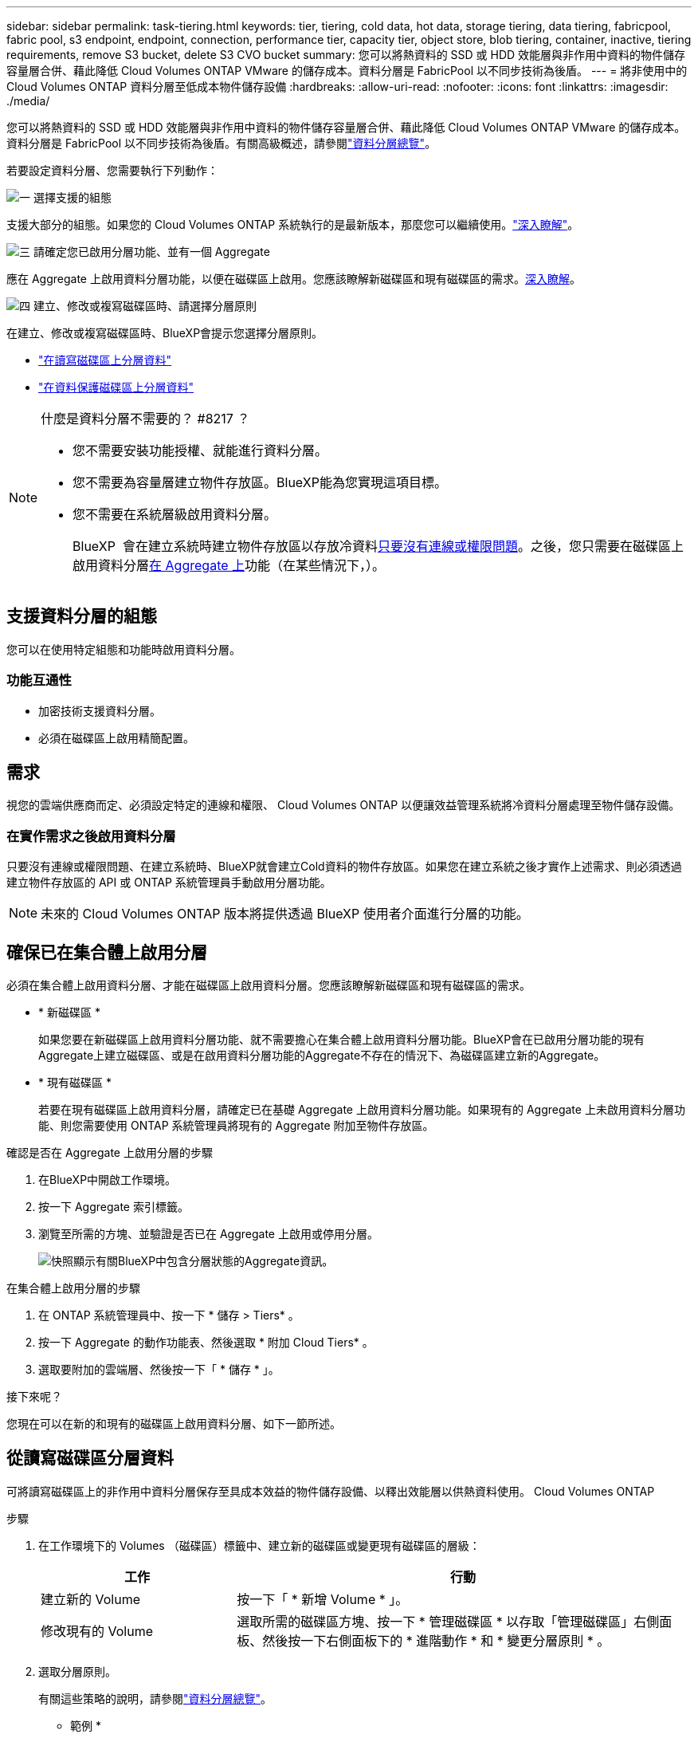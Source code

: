---
sidebar: sidebar 
permalink: task-tiering.html 
keywords: tier, tiering, cold data, hot data, storage tiering, data tiering, fabricpool, fabric pool, s3 endpoint, endpoint, connection, performance tier, capacity tier, object store, blob tiering, container, inactive, tiering requirements, remove S3 bucket, delete S3 CVO bucket 
summary: 您可以將熱資料的 SSD 或 HDD 效能層與非作用中資料的物件儲存容量層合併、藉此降低 Cloud Volumes ONTAP VMware 的儲存成本。資料分層是 FabricPool 以不同步技術為後盾。 
---
= 將非使用中的 Cloud Volumes ONTAP 資料分層至低成本物件儲存設備
:hardbreaks:
:allow-uri-read: 
:nofooter: 
:icons: font
:linkattrs: 
:imagesdir: ./media/


[role="lead"]
您可以將熱資料的 SSD 或 HDD 效能層與非作用中資料的物件儲存容量層合併、藉此降低 Cloud Volumes ONTAP VMware 的儲存成本。資料分層是 FabricPool 以不同步技術為後盾。有關高級概述，請參閱link:concept-data-tiering.html["資料分層總覽"]。

若要設定資料分層、您需要執行下列動作：

.image:https://raw.githubusercontent.com/NetAppDocs/common/main/media/number-1.png["一"] 選擇支援的組態
[role="quick-margin-para"]
支援大部分的組態。如果您的 Cloud Volumes ONTAP 系統執行的是最新版本，那麼您可以繼續使用。link:task-tiering.html#configurations-that-support-data-tiering["深入瞭解"]。

.image:https://raw.githubusercontent.com/NetAppDocs/common/main/media/number-2.png["二"] 確保 Cloud Volumes ONTAP 在物件儲存設備與物件儲存設備之間建立連線
[role="quick-margin-list"]
ifdef::aws[]

* 對於 AWS 、您需要 VPC 端點對 S3 。 <<將冷資料分層至 AWS S3 的需求,深入瞭解>>。


endif::aws[]

ifdef::azure[]

* 對於Azure而言、只要BlueXP具備必要的權限、您就不需要執行任何操作。 <<將冷資料分層至 Azure Blob 儲存設備的需求,深入瞭解>>。


endif::azure[]

ifdef::gcp[]

* 若為Google Cloud、您需要設定私有Google Access的子網路、並設定服務帳戶。 <<將冷資料分層至 Google Cloud Storage 儲存庫的需求,深入瞭解>>。


endif::gcp[]

.image:https://raw.githubusercontent.com/NetAppDocs/common/main/media/number-3.png["三"] 請確定您已啟用分層功能、並有一個 Aggregate
[role="quick-margin-para"]
應在 Aggregate 上啟用資料分層功能，以便在磁碟區上啟用。您應該瞭解新磁碟區和現有磁碟區的需求。<<Ensuring that tiering is enabled on aggregates,深入瞭解>>。

.image:https://raw.githubusercontent.com/NetAppDocs/common/main/media/number-4.png["四"] 建立、修改或複寫磁碟區時、請選擇分層原則
[role="quick-margin-para"]
在建立、修改或複寫磁碟區時、BlueXP會提示您選擇分層原則。

[role="quick-margin-list"]
* link:task-tiering.html#tiering-data-from-read-write-volumes["在讀寫磁碟區上分層資料"]
* link:task-tiering.html#tiering-data-from-data-protection-volumes["在資料保護磁碟區上分層資料"]


[NOTE]
.什麼是資料分層不需要的？ #8217 ？
====
* 您不需要安裝功能授權、就能進行資料分層。
* 您不需要為容量層建立物件存放區。BlueXP能為您實現這項目標。
* 您不需要在系統層級啟用資料分層。
+
BlueXP  會在建立系統時建立物件存放區以存放冷資料<<Enabling data tiering after implementing the requirements,只要沒有連線或權限問題>>。之後，您只需要在磁碟區上啟用資料分層<<Ensuring that tiering is enabled on aggregates,在 Aggregate 上>>功能（在某些情況下，）。



====


== 支援資料分層的組態

您可以在使用特定組態和功能時啟用資料分層。

ifdef::aws[]



=== AWS支援

* AWS支援資料分層功能、從Cloud Volumes ONTAP 功能表9.2開始。
* 效能層可以是通用SSD（GP3或gp2）或已配置的IOPS SSD（IO1）。
+

NOTE: 使用處理量最佳化的HDD（ST1）時、不建議將資料分層至物件儲存設備。



endif::aws[]

ifdef::azure[]



=== 支援Azure

* Azure支援下列資料分層：
+
** 9.4版、搭配單一節點系統
** 9.6版、搭配HA配對


* 效能層可以是優質SSD託管磁碟、標準SSD託管磁碟或標準HDD託管磁碟。


endif::azure[]

ifdef::gcp[]



=== 支援Google Cloud

* Google Cloud支援資料分層功能、從Cloud Volumes ONTAP 推出的功能僅支援32個9.6個。
* 效能層可以是SSD持續磁碟、平衡持續磁碟或標準持續磁碟。


endif::gcp[]



=== 功能互通性

* 加密技術支援資料分層。
* 必須在磁碟區上啟用精簡配置。




== 需求

視您的雲端供應商而定、必須設定特定的連線和權限、 Cloud Volumes ONTAP 以便讓效益管理系統將冷資料分層處理至物件儲存設備。

ifdef::aws[]



=== 將冷資料分層至 AWS S3 的需求

確保 Cloud Volumes ONTAP 與 S3 建立連線。提供此連線的最佳方法是建立 VPC 端點至 S3 服務。有關說明，請參閱 https://docs.aws.amazon.com/AmazonVPC/latest/UserGuide/vpce-gateway.html#create-gateway-endpoint["AWS 文件：建立閘道端點"^]。

當您建立 VPC 端點時、請務必選取與 Cloud Volumes ONTAP 該實例相對應的區域、 VPC 和路由表。您也必須修改安全性群組、以新增允許流量到 S3 端點的傳出 HTTPS 規則。否則 Cloud Volumes ONTAP 、無法連線至 S3 服務。

如果您遇到任何問題、請參閱 https://aws.amazon.com/premiumsupport/knowledge-center/connect-s3-vpc-endpoint/["AWS 支援知識中心：為什麼我無法使用閘道 VPC 端點連線至 S3 儲存區？"^]。

endif::aws[]

ifdef::azure[]



=== 將冷資料分層至 Azure Blob 儲存設備的需求

只要BlueXP具備必要的權限、您就不需要在效能層與容量層之間建立連線。如果Connector的自訂角色具有下列權限、則BlueXP會為您啟用vnet服務端點：

[source, json]
----
"Microsoft.Network/virtualNetworks/subnets/write",
"Microsoft.Network/routeTables/join/action",
----
根據預設，自訂角色包含權限。 https://docs.netapp.com/us-en/bluexp-setup-admin/reference-permissions-azure.html["檢視Azure對Connector的權限"^]

endif::azure[]

ifdef::gcp[]



=== 將冷資料分層至 Google Cloud Storage 儲存庫的需求

* 駐留的子網路 Cloud Volumes ONTAP 必須設定為私有 Google Access 。如需相關指示、請參閱 https://cloud.google.com/vpc/docs/configure-private-google-access["Google Cloud 文件：設定私有 Google Access"^]。
* 服務帳戶必須附加Cloud Volumes ONTAP 至
+
link:task-creating-gcp-service-account.html["瞭解如何設定此服務帳戶"]。

+
當您建立Cloud Volumes ONTAP 一個運作環境時、系統會提示您選擇此服務帳戶。

+
如果您在部署期間未選擇服務帳戶、則必須關閉Cloud Volumes ONTAP 該服務帳戶、前往Google Cloud主控台、然後將該服務帳戶附加至Cloud Volumes ONTAP 該故障。然後、您可以依照下一節所述、啟用資料分層。

* 若要使用客戶管理的加密金鑰來加密儲存區、請啟用Google Cloud儲存區使用金鑰。
+
link:task-setting-up-gcp-encryption.html["瞭解如何搭配Cloud Volumes ONTAP 使用客戶管理的加密金鑰"]。



endif::gcp[]



=== 在實作需求之後啟用資料分層

只要沒有連線或權限問題、在建立系統時、BlueXP就會建立Cold資料的物件存放區。如果您在建立系統之後才實作上述需求、則必須透過建立物件存放區的 API 或 ONTAP 系統管理員手動啟用分層功能。


NOTE: 未來的 Cloud Volumes ONTAP 版本將提供透過 BlueXP 使用者介面進行分層的功能。



== 確保已在集合體上啟用分層

必須在集合體上啟用資料分層、才能在磁碟區上啟用資料分層。您應該瞭解新磁碟區和現有磁碟區的需求。

* * 新磁碟區 *
+
如果您要在新磁碟區上啟用資料分層功能、就不需要擔心在集合體上啟用資料分層功能。BlueXP會在已啟用分層功能的現有Aggregate上建立磁碟區、或是在啟用資料分層功能的Aggregate不存在的情況下、為磁碟區建立新的Aggregate。

* * 現有磁碟區 *
+
若要在現有磁碟區上啟用資料分層，請確定已在基礎 Aggregate 上啟用資料分層功能。如果現有的 Aggregate 上未啟用資料分層功能、則您需要使用 ONTAP 系統管理員將現有的 Aggregate 附加至物件存放區。



.確認是否在 Aggregate 上啟用分層的步驟
. 在BlueXP中開啟工作環境。
. 按一下 Aggregate 索引標籤。
. 瀏覽至所需的方塊、並驗證是否已在 Aggregate 上啟用或停用分層。
+
image:screenshot_aggregate_tiering_enabled.png["快照顯示有關BlueXP中包含分層狀態的Aggregate資訊。"]



.在集合體上啟用分層的步驟
. 在 ONTAP 系統管理員中、按一下 * 儲存 > Tiers* 。
. 按一下 Aggregate 的動作功能表、然後選取 * 附加 Cloud Tiers* 。
. 選取要附加的雲端層、然後按一下「 * 儲存 * 」。


.接下來呢？
您現在可以在新的和現有的磁碟區上啟用資料分層、如下一節所述。



== 從讀寫磁碟區分層資料

可將讀寫磁碟區上的非作用中資料分層保存至具成本效益的物件儲存設備、以釋出效能層以供熱資料使用。 Cloud Volumes ONTAP

.步驟
. 在工作環境下的 Volumes （磁碟區）標籤中、建立新的磁碟區或變更現有磁碟區的層級：
+
[cols="30,70"]
|===
| 工作 | 行動 


| 建立新的 Volume | 按一下「 * 新增 Volume * 」。 


| 修改現有的 Volume | 選取所需的磁碟區方塊、按一下 * 管理磁碟區 * 以存取「管理磁碟區」右側面板、然後按一下右側面板下的 * 進階動作 * 和 * 變更分層原則 * 。 
|===
. 選取分層原則。
+
有關這些策略的說明，請參閱link:concept-data-tiering.html["資料分層總覽"]。

+
* 範例 *

+
image:screenshot_volumes_change_tiering_policy.png["螢幕擷取畫面、顯示可用於變更磁碟區分層原則的選項。"]

+
如果啟用資料分層的Aggregate不存在、則BlueXP會為磁碟區建立新的Aggregate。





== 將資料從資料保護磁碟區分層

可將資料從資料保護磁碟區分層至容量層。 Cloud Volumes ONTAP如果您啟動目的地 Volume 、資料會隨著讀取而逐漸移至效能層。

.步驟
. 從左側導覽功能表中、選取*儲存設備> Canvas*。
. 在「畫版」頁面上、選取包含來源磁碟區的工作環境、然後將其拖曳至您要複寫磁碟區的工作環境。
. 依照提示操作、直到您到達分層頁面、並啟用資料分層以供物件儲存使用。
+
* 範例 *

+
image:screenshot_replication_tiering.gif["快照顯示複寫磁碟區時的 S3 分層選項。"]

+
如需複寫資料的說明、請參閱 https://docs.netapp.com/us-en/bluexp-replication/task-replicating-data.html["在雲端之間複寫資料"^]。





== 變更階層式資料的儲存類別

部署 Cloud Volumes ONTAP 完功能後、您可以變更 30 天內未存取的非使用中資料儲存類別、藉此降低儲存成本。如果您確實存取資料、存取成本就會較高、因此在變更儲存類別之前、您必須先將此納入考量。

階層式資料的儲存類別是全系統的、並非每個 Volume 都有。

有關支持的存儲類的信息，請參閱link:concept-data-tiering.html["資料分層總覽"]。

.步驟
. 在工作環境中、按一下功能表圖示、然後按一下「 * 儲存類別 * 」或「 * Blob 儲存分層 * 」。
. 選擇一個儲存類別、然後按一下 * 「 Save 」（儲存） * 。




== 變更資料分層的可用空間比率

資料分層的可用空間比率定義Cloud Volumes ONTAP 將資料分層儲存至物件儲存時、需要多少空間才能在物件SSD/HDD上使用。預設設定為10%可用空間、但您可以根據需求調整設定。

例如、您可以選擇少於10%的可用空間、以確保您使用購買的容量。然後、當需要額外容量時、BlueXP可以為您購買額外的磁碟（直到達到Aggregate的磁碟限制為止）。


CAUTION: 如果空間不足、 Cloud Volumes ONTAP 就無法移動資料、您可能會遇到效能降低的問題。任何變更都應謹慎進行。如果您不確定、請聯絡 NetApp 支援部門以取得指引。

此比率對災難恢復案例非常重要、因為Cloud Volumes ONTAP 當資料從物件儲存區讀取時、將資料移至SSD/HDD以提供更好的效能。如果空間不足、Cloud Volumes ONTAP 則無法移動資料。在變更比率時、請將此納入考量、以便符合您的業務需求。

.步驟
. 在 BlueXP 主控台的右上角、按一下 * 設定 * 圖示、然後選取 * Cloud Volumes ONTAP 設定 * 。
+
image:screenshot_settings_icon.png["顯示BlueXP主控台右上角「設定」圖示的快照。"]

. 在* Capacity *下、按一下* Aggregate Capacity臨界值- Free Space Ratio for Data Tiering *。
. 根據您的需求變更可用空間比率、然後按一下「*儲存*」。




== 變更自動分層原則的冷卻期間

如果Cloud Volumes ONTAP 您使用_auto_分層原則在某個SURFVolume上啟用資料分層、您可以根據業務需求調整預設的冷卻時間。此動作僅支援使用 ONTAP CLI 和 API 。

冷卻期間是指磁碟區中的使用者資料在被視為「冷」並移至物件儲存設備之前、必須保持非作用中狀態的天數。

自動分層原則的預設冷卻期間為31天。您可以變更冷卻期間、如下所示：

* 9.8或更新版本：2天至183天
* 9.7或更早：2天至63天


.步驟
. 建立磁碟區或修改現有磁碟區時、請將_mirumCoolingDays參數與API要求搭配使用。




== 在解除委任工作環境時移除 S3 儲存區

您可以在解除委任環境時，從 Cloud Volumes ONTAP 工作環境中分層刪除資料的 S3 儲存區。

只有在下列情況下，您才能刪除 S3 貯體：

* Cloud Volume ONTAP 工作環境會從 BlueXP  中刪除。
* 所有物件都會從貯體中刪除， S3 貯體為空。


當您取消委任 Cloud Volumes ONTAP 工作環境時，系統不會自動刪除為環境建立的 S3 儲存區。相反地，它會保持孤立狀態，以防止任何意外的資料遺失。您可以刪除貯體中的物件，然後自行移除 S3 貯體，或保留供日後使用。請參閱 https://docs.netapp.com/us-en/ontap-cli/vserver-object-store-server-bucket-delete.html#description["ONTAP CLI ： vserver object-store-server Bucket 刪除"^]。
